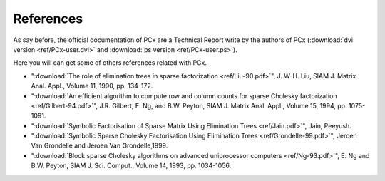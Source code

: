 References
==========

As say before, the official documentation of PCx are a Technical Report write by
the authors of PCx (:download:`dvi version <ref/PCx-user.dvi>` and
:download:`ps version <ref/PCx-user.ps>`).

Here you will can get some of others references related with PCx.

* ":download:`The role of elimination trees in sparse factorization
  <ref/Liu-90.pdf>`", J. W-H.  Liu, SIAM J. Matrix Anal. Appl., Volume 11, 1990,
  pp. 134-172.

* ":download:`An efficient algorithm to compute row and column counts for sparse
  Cholesky factorization <ref/Gilbert-94.pdf>`", J.R. Gilbert, E. Ng, and B.W. Peyton, SIAM
  J. Matrix Anal. Appl., Volume 15, 1994, pp. 1075-1091.

* ":download:`Symbolic Factorisation of Sparse Matrix Using Elimination
  Trees <ref/Jain.pdf>`", Jain, Peeyush.

* ":download:`Symbolic Sparse Cholesky Factorisation Using
  Elimination Trees <ref/Grondelle-99.pdf>`", Jeroen Van Grondelle and
  Jeroen Van Grondelle,1999.

* ":download:`Block sparse Cholesky algorithms on advanced uniprocessor
  computers <ref/Ng-93.pdf>`", E. Ng and B.W. Peyton, SIAM J. Sci.
  Comput., Volume 14, 1993, pp. 1034-1056.
